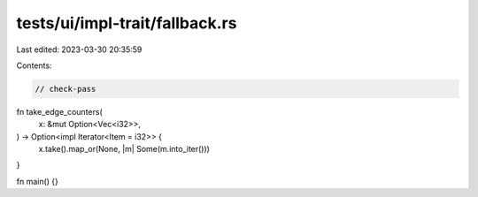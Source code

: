 tests/ui/impl-trait/fallback.rs
===============================

Last edited: 2023-03-30 20:35:59

Contents:

.. code-block:: rs

    // check-pass

fn take_edge_counters(
    x: &mut Option<Vec<i32>>,
) -> Option<impl Iterator<Item = i32>> {
    x.take().map_or(None, |m| Some(m.into_iter()))
}

fn main() {}


